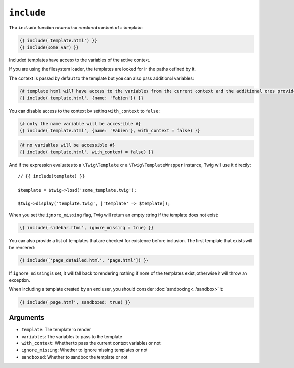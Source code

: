 ``include``
===========

The ``include`` function returns the rendered content of a template:

.. code-block:: twig

    {{ include('template.html') }}
    {{ include(some_var) }}

Included templates have access to the variables of the active context.

If you are using the filesystem loader, the templates are looked for in the
paths defined by it.

The context is passed by default to the template but you can also pass
additional variables:

.. code-block:: twig

    {# template.html will have access to the variables from the current context and the additional ones provided #}
    {{ include('template.html', {name: 'Fabien'}) }}

You can disable access to the context by setting ``with_context`` to
``false``:

.. code-block:: twig

    {# only the name variable will be accessible #}
    {{ include('template.html', {name: 'Fabien'}, with_context = false) }}

.. code-block:: twig

    {# no variables will be accessible #}
    {{ include('template.html', with_context = false) }}

And if the expression evaluates to a ``\Twig\Template`` or a
``\Twig\TemplateWrapper`` instance, Twig will use it directly::

    // {{ include(template) }}

    $template = $twig->load('some_template.twig');

    $twig->display('template.twig', ['template' => $template]);

When you set the ``ignore_missing`` flag, Twig will return an empty string if
the template does not exist:

.. code-block:: twig

    {{ include('sidebar.html', ignore_missing = true) }}

You can also provide a list of templates that are checked for existence before
inclusion. The first template that exists will be rendered:

.. code-block:: twig

    {{ include(['page_detailed.html', 'page.html']) }}

If ``ignore_missing`` is set, it will fall back to rendering nothing if none
of the templates exist, otherwise it will throw an exception.

When including a template created by an end user, you should consider
:doc:`sandboxing<../sandbox>` it:

.. code-block:: twig

    {{ include('page.html', sandboxed: true) }}

Arguments
---------

* ``template``:       The template to render
* ``variables``:      The variables to pass to the template
* ``with_context``:   Whether to pass the current context variables or not
* ``ignore_missing``: Whether to ignore missing templates or not
* ``sandboxed``:      Whether to sandbox the template or not
